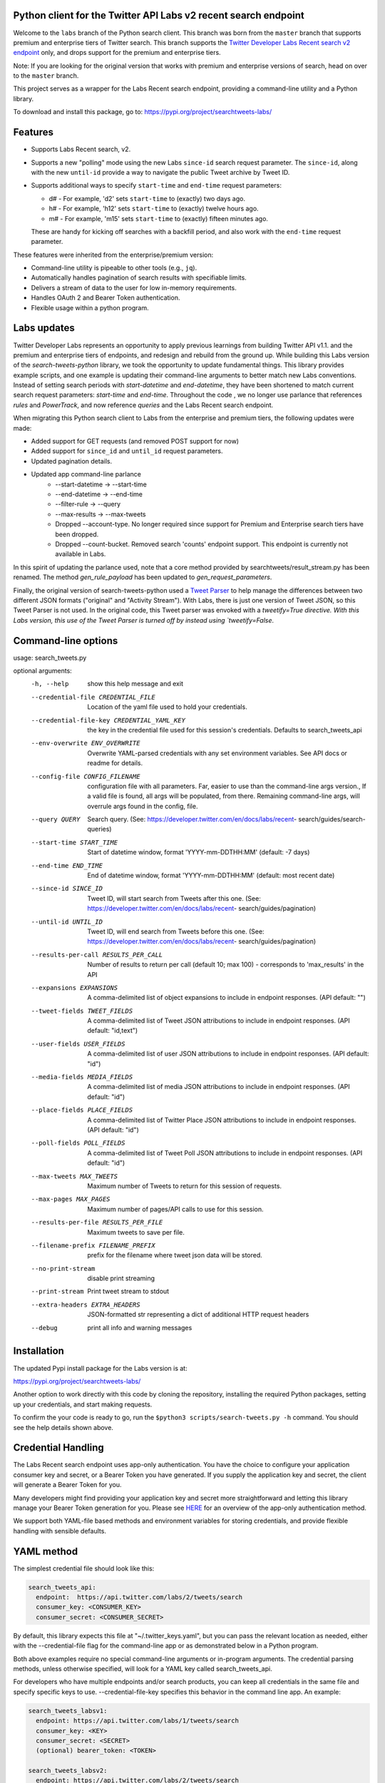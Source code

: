 .. image:: https://img.shields.io/static/v1?label=Twitter%20API&message=Labs%20v2&color=794BC4&style=flat&logo=Twitter
   :target: https://developer.twitter.com/en/docs/labs/overview/versioning
   :alt: Twitter API Labs v2

Python client for the Twitter API Labs v2 recent search endpoint
================================================================

Welcome to the ``labs`` branch of the Python search client. This branch was born from the ``master`` branch that supports premium and enterprise tiers of Twitter search. This branch supports the  `Twitter Developer Labs Recent search v2 endpoint <https://developer.twitter.com/en/docs/labs/recent-search/overview>`__ only, and drops support for the premium and enterprise tiers.

Note: If you are looking for the original version that works with premium and enterprise versions of search, head on over to the ``master`` branch.

This project serves as a wrapper for the Labs Recent search endpoint, providing a command-line utility and a Python library.

To download and install this package, go to: https://pypi.org/project/searchtweets-labs/

Features
========

- Supports Labs Recent search, v2.
- Supports a new "polling" mode using the new Labs ``since-id`` search request parameter. The ``since-id``, along with the new ``until-id`` provide a way to navigate the public Tweet archive by Tweet ID.
- Supports additional ways to specify ``start-time`` and ``end-time`` request parameters:

  - d# - For example, 'd2' sets ``start-time`` to (exactly) two days ago.
  - h# - For example, 'h12' sets ``start-time`` to (exactly) twelve hours ago.
  - m# - For example, 'm15' sets ``start-time`` to (exactly) fifteen minutes ago.

  These are handy for kicking off searches with a backfill period, and also work with the ``end-time`` request parameter.

These features were inherited from the enterprise/premium version:

-  Command-line utility is pipeable to other tools (e.g., ``jq``).
-  Automatically handles pagination of search results with specifiable limits.
-  Delivers a stream of data to the user for low in-memory requirements.
-  Handles OAuth 2 and Bearer Token authentication.
-  Flexible usage within a python program.


Labs updates
============

Twitter Developer Labs represents an opportunity to apply previous learnings from building Twitter API v1.1. and the premium and enterprise tiers of endpoints, and redesign and rebuild from the ground up. While building this Labs version of the `search-tweets-python` library, we took the opportunity to update fundamental things. This library provides example scripts, and one example is updating their command-line arguments to better match new Labs conventions. Instead of setting search periods with `start-datetime` and `end-datetime`, they have been shortened to match current search request parameters: `start-time` and `end-time`. Throughout the code , we no longer use parlance that references `rules` and `PowerTrack`, and now reference `queries` and the Labs Recent search endpoint. 

When migrating this Python search client to Labs from the enterprise and premium tiers, the following updates were made:

- Added support for GET requests (and removed POST support for now)
- Added support for ``since_id`` and ``until_id`` request parameters.
- Updated pagination details.
- Updated app command-line parlance
      -  --start-datetime → --start-time
      -  --end-datetime → --end-time
      -  --filter-rule → --query
      -  --max-results → --max-tweets
      - Dropped --account-type. No longer required since support for Premium and Enterprise search tiers have been dropped.
      - Dropped --count-bucket. Removed search 'counts' endpoint support. This endpoint is currently not available in Labs.

In this spirit of updating the parlance used, note that a core method provided by searchtweets/result_stream.py has been renamed. The method `gen_rule_payload` has been updated to `gen_request_parameters`. 

Finally, the original version of search-tweets-python used a `Tweet Parser <https://twitterdev.github.io/tweet_parser/>`__ to help manage the differences between two different JSON formats ("original" and "Activity Stream"). With Labs, there is just one version of Tweet JSON, so this Tweet Parser is not used. In the original code, this Tweet parser was envoked with a `tweetify=True directive. With this Labs version, this use of the Tweet Parser is turned off by instead using `tweetify=False`.


Command-line options
=====================

usage: search_tweets.py

optional arguments:
  -h, --help            show this help message and exit
  --credential-file CREDENTIAL_FILE
                        Location of the yaml file used to hold your
                        credentials.
  --credential-file-key CREDENTIAL_YAML_KEY
                        the key in the credential file used for this session's
                        credentials. Defaults to search_tweets_api
  --env-overwrite ENV_OVERWRITE
                        Overwrite YAML-parsed credentials with any set
                        environment variables. See API docs or readme for
                        details.
  --config-file CONFIG_FILENAME
                        configuration file with all parameters. Far, easier to
                        use than the command-line args version., If a valid
                        file is found, all args will be populated, from there.
                        Remaining command-line args, will overrule args found
                        in the config, file.
  --query QUERY         Search query. (See:
                        https://developer.twitter.com/en/docs/labs/recent-
                        search/guides/search-queries)
  --start-time START_TIME
                        Start of datetime window, format 'YYYY-mm-DDTHH:MM'
                        (default: -7 days)
  --end-time END_TIME   End of datetime window, format 'YYYY-mm-DDTHH:MM'
                        (default: most recent date)
  --since-id SINCE_ID   Tweet ID, will start search from Tweets after this
                        one. (See:
                        https://developer.twitter.com/en/docs/labs/recent-
                        search/guides/pagination)
  --until-id UNTIL_ID   Tweet ID, will end search from Tweets before this one.
                        (See:
                        https://developer.twitter.com/en/docs/labs/recent-
                        search/guides/pagination)
  --results-per-call RESULTS_PER_CALL
                        Number of results to return per call (default 10; max
                        100) - corresponds to 'max_results' in the API
  --expansions EXPANSIONS
                        A comma-delimited list of object expansions to include
                        in endpoint responses. (API default: "")
  --tweet-fields TWEET_FIELDS
                        A comma-delimited list of Tweet JSON attributions to
                        include in endpoint responses. (API default:
                        "id,text")
  --user-fields USER_FIELDS
                        A comma-delimited list of user JSON attributions to
                        include in endpoint responses. (API default: "id")
  --media-fields MEDIA_FIELDS
                        A comma-delimited list of media JSON attributions to
                        include in endpoint responses. (API default: "id")
  --place-fields PLACE_FIELDS
                        A comma-delimited list of Twitter Place JSON
                        attributions to include in endpoint responses. (API
                        default: "id")
  --poll-fields POLL_FIELDS
                        A comma-delimited list of Tweet Poll JSON attributions
                        to include in endpoint responses. (API default: "id")
  --max-tweets MAX_TWEETS
                        Maximum number of Tweets to return for this session of
                        requests.
  --max-pages MAX_PAGES
                        Maximum number of pages/API calls to use for this
                        session.
  --results-per-file RESULTS_PER_FILE
                        Maximum tweets to save per file.
  --filename-prefix FILENAME_PREFIX
                        prefix for the filename where tweet json data will be
                        stored.
  --no-print-stream     disable print streaming
  --print-stream        Print tweet stream to stdout
  --extra-headers EXTRA_HEADERS
                        JSON-formatted str representing a dict of additional
                        HTTP request headers
  --debug               print all info and warning messages


Installation
=============

The updated Pypi install package for the Labs version is at:

https://pypi.org/project/searchtweets-labs/

Another option to work directly with this code by cloning the repository, installing the required Python packages, setting up your credentials, and start making requests.

To confirm the your code is ready to go, run the ``$python3 scripts/search-tweets.py -h`` command. You should see the help details shown above.

Credential Handling
===================

The Labs Recent search endpoint uses app-only authentication. You have the choice to configure your application consumer key and secret, or a Bearer Token you have generated. If you supply the application key and secret, the client will generate a Bearer Token for you.

Many developers might find providing your application key and secret more straightforward and letting this library manage your Bearer Token generation for you. Please see `HERE <https://developer.twitter.com/en/docs/basics/authentication/oauth-2-0>`_ for an overview of the app-only authentication method.

We support both YAML-file based methods and environment variables for storing credentials, and provide flexible handling with sensible defaults.

YAML method
===========

The simplest credential file should look like this:

.. code:: yaml

  search_tweets_api:
    endpoint:  https://api.twitter.com/labs/2/tweets/search
    consumer_key: <CONSUMER_KEY>
    consumer_secret: <CONSUMER_SECRET>

By default, this library expects this file at "~/.twitter_keys.yaml", but you can pass the relevant location as needed, either with the --credential-file flag for the command-line app or as demonstrated below in a Python program.

Both above examples require no special command-line arguments or in-program arguments. The credential parsing methods, unless otherwise specified, will look for a YAML key called search_tweets_api.

For developers who have multiple endpoints and/or search products, you can keep all credentials in the same file and specify specific keys to use. --credential-file-key specifies this behavior in the command line app. An example:

.. code:: yaml

  search_tweets_labsv1:
    endpoint: https://api.twitter.com/labs/1/tweets/search
    consumer_key: <KEY>
    consumer_secret: <SECRET>
    (optional) bearer_token: <TOKEN>

  search_tweets_labsv2:
    endpoint: https://api.twitter.com/labs/2/tweets/search
    consumer_key: <KEY>
    consumer_secret: <SECRET>
    (optional) bearer_token: <TOKEN>

Environment Variables
=====================

If you want or need to pass credentials via environment variables, you can set the appropriate variables:

::

  export SEARCHTWEETS_ENDPOINT=
  export SEARCHTWEETS_BEARER_TOKEN=
  export SEARCHTWEETS_CONSUMER_KEY=
  export SEARCHTWEETS_CONSUMER_SECRET=

The ``load_credentials`` function will attempt to find these variables if it cannot load fields from the YAML file, and it will **overwrite any credentials from the YAML file that are present as environment variables** if they have been parsed. This behavior can be changed by setting the ``load_credentials`` parameter ``env_overwrite`` to ``False``.

The following cells demonstrates credential handling in the Python library.

.. code:: python

  from searchtweets import load_credentials

.. code:: python

  load_credentials(filename="./search_tweets_creds_example.yaml",
                   yaml_key="search_tweets_v2_example",
                   env_overwrite=False)

::

  {'bearer_token': '<A_VERY_LONG_MAGIC_STRING>',
   'endpoint': 'https://api.twitter.com/labs/2/tweets/search',
   'extra_headers_dict': None}

Environment Variable Overrides
------------------------------

If we set our environment variables, the program will look for them
regardless of a YAML file's validity or existence.

.. code:: python

   import os
   os.environ["SEARCHTWEETS_BEARER_TOKEN"] = "<ENV_BEARER_TOKEN>"
   os.environ["SEARCHTWEETS_ENDPOINT"] = "<https://endpoint>"

   load_credentials(filename="nothing_here.yaml", yaml_key="no_key_here")

::

   cannot read file nothing_here.yaml
   Error parsing YAML file; searching for valid environment variables

::

   {'bearer_token': '<ENV_BEARER_TOKEN>',
    'endpoint': '<https://endpoint>'}

Command-line app
----------------

the flags:

-  ``--credential-file <FILENAME>``
-  ``--credential-file-key <KEY>``
-  ``--env-overwrite``

are used to control credential behavior from the command-line app.

--------------

Using the Comand Line Application
=================================

The library includes an application, ``search_tweets.py``, that provides rapid access to Tweets. When you use ``pip`` to install this package, ``search_tweets.py`` is installed globally. The file is located in the ``scripts/`` directory for those who want to run it locally.

Note that the ``--results-per-call`` flag specifies an argument to the API, not as a hard max to number of results returned from this program. The argument ``--max-tweets`` defines the maximum number of results to return from a single run of the ``search-tweets.py``` script. All examples assume that your credentials are set up correctly in the default location - ``.twitter_keys.yaml`` or in environment variables.

**Stream json results to stdout without saving**

.. code:: bash

  search_tweets.py \
    --max-tweets 1000 \
    --results-per-call 100 \
    --query "(snow OR rain) has:media -is:retweet" \
    --print-stream

**Stream json results to stdout and save to a file**

.. code:: bash

  search_tweets.py \
    --max-results 1000 \
    --results-per-call 100 \
    --query "(snow OR rain) has:media -is:retweet" \
    --filename-prefix beyonce_geo \
    --print-stream

**Save to file without output**

.. code:: bash

  search_tweets.py \
    --max-results 100 \
    --results-per-call 100 \
    --query "(snow OR rain) has:media -is:retweet" \
    --filename-prefix weather_pic \
    --no-print-stream

One or more custom headers can be specified from the command line, using the ``--extra-headers`` argument and a JSON-formatted string representing a dictionary of extra headers:

.. code:: bash

  search_tweets.py \
    --query "(snow OR rain) has:media -is:retweet" \
    --extra-headers '{"<MY_HEADER_KEY>":"<MY_HEADER_VALUE>"}'

Options can be passed via a configuration file (either ini or YAML). Example files can be found in the ``config/api_config_example.config`` or ``config/api_yaml_example.yaml`` files, which might look like this:

.. code:: bash

  [search_rules]
  start_time = 2020-05-01
  end_time = 2020-05-01
  query = (snow OR rain) has:media -is:retweet

  [search_params]
  results_per_call = 100
  max_tweets = 10000

  [output_params]
  save_file = True
  filename_prefix = weather-pics
  results_per_file = 10000000

Or this:

.. code:: bash

  search_rules:
      start_time: 2020-05-01
      end_time: 2020-05-01 01:01
      query: (snow OR rain) has:media -is:retweet

  search_params:
      results_per_call: 100
      max_results: 500

  output_params:
      save_file: True
      filename_prefix: (snow OR rain) has:media -is:retweet
      results_per_file: 10000000

Custom headers can be specified in a config file, under a specific credentials key:

.. code:: yaml

  search_tweets_api:
    endpoint: <FULL_URL_OF_ENDPOINT>
    bearer_token: <AAAAAloooooogString>
    extra_headers:
      <MY_HEADER_KEY>: <MY_HEADER_VALUE>

When using a config file in conjunction with the command-line utility, you need to specify your config file via the ``--config-file`` parameter. Additional command-line arguments will either be added to the config file args or overwrite the config file args if both are specified and present.

Example:

::

  search_tweets.py \
    --config-file myapiconfig.config \
    --no-print-stream

------------------

Using the Twitter Search APIs' Python Wrapper
=============================================

Working with the API within a Python program is straightforward.

We'll assume that credentials are in the default location,
``~/.twitter_keys.yaml``.

.. code:: python

   from searchtweets import ResultStream, gen_request_parameters, load_credentials


Labs Setup
-------------

.. code:: python

   labs_search_args = load_credentials("~/.twitter_keys.yaml",
                                          yaml_key="search_tweets_labs",
                                          env_overwrite=False)
                                          

There is a function that formats search API rules into valid json queries called ``gen_request_parameters``. It has sensible defaults, such as pulling more Tweets per call than the default 10, and not including dates. Discussing the finer points of
generating search rules is out of scope for these examples; we encourage you to see the docs to learn the nuances within, but for now let's see what a query looks like.

.. code:: python

   rule = gen_request_requests("snow", results_per_call=100) 
   print(rule)

::

   {"query":"snow","max_results":100}

This rule will match tweets that have the text ``snow`` in them.

From this point, there are two ways to interact with the API. There is a quick method to collect smaller amounts of Tweets to memory that requires less thought and knowledge, and interaction with the ``ResultStream`` object which will be introduced later.

Fast Way
--------

We'll use the ``search_args`` variable to power the configuration point for the API. The object also takes a valid search query and has options to cutoff search when hitting limits on both number of Tweets and endpoint calls.

We'll be using the ``collect_results`` function, which has three parameters.

-  query: a valid search query, referenced earlier
-  max_results: as the API handles pagination, it will stop collecting
   when we get to this number
-  result_stream_args: configuration args that we've already specified.

Let's see how it goes:

.. code:: python

   from searchtweets import collect_results

.. code:: python

   tweets = collect_results(query,
                            max_results=100,
                            result_stream_args=labs_search_args) # change this if you need to

An overwhelming number of Tweet attributes are made available directly, as such:

.. code:: python

   [print(tweet.text, end='\n\n') for tweet in tweets[0:10]];

::

   @CleoLoughlin Rain after the snow? Do you have ice now?

   @koofltxr Rain, 134340, still with you, winter bear, Seoul, crystal snow, sea, outro:blueside

   @TheWxMeister Sorry it ruined your camping. I was covering plants in case we got snow in the Mountain Shadows area. Thankfully we didn\u2019t. At least it didn\u2019t stick to the ground. The wind was crazy! Got just over an inch of rain. Looking forward to better weather.

   @brettlorenzen And, the reliability of \u201cNeither snow nor rain nor heat nor gloom of night stays these couriers (the #USPS) from the swift completion of their appointed rounds.\u201d
   
   Because black people get killed in the rain, black lives matter in the rain. It matters all the time. Snow, rain, sleet, sunny days. We're not out here because it's sunny. We're not out here for fun. We're out here because black lives matter. 
   
   Some of the master copies of the film \u201cGone With the Wind\u201d are archived at the @librarycongress near \u201cSnow White and the Seven Dwarfs\u201d and \u201cSingin\u2019 in the Rain.\u201d GWTW isn\u2019t going to vanish off the face of the earth.
   
   Snow Man\u306eD.D.\u3068\nSixTONES\u306eImitation Rain\n\u6d41\u308c\u305f\u301c
   
   @Nonvieta Yup I work in the sanitation industry. I'm in the office however. Life would not go on without our garbage men and women out there. All day everyday rain snow or shine they out there.
   
   This picture of a rainbow in WA proves nothing. How do we know if this rainbow was not on Mars or the ISS? Maybe it was drawn in on the picture. WA has mail-in voting so we do have to worry aboug rain, snow, poll workers not showing up or voting machines broke on election day !! https://t.co/5WdHx0acS0 https://t.co/BEKtTpBW9g
   
   Weather in Oslo at 06:00: Clear Temp: 10.6\u00b0C Min today: 9.1\u00b0C Rain today:0.0mm Snow now: 0.0cm Wind N Conditions: Clear Daylight:18:39 hours Sunset: 22:36

Voila, we have some Tweets. For interactive environments and other cases where you don't care about collecting your data in a single load or don't need to operate on the stream of Tweets directly, I recommend using this convenience function.

Working with the ResultStream
-----------------------------

The ResultStream object will be powered by the ``search_args``, and takes the query and other configuration parameters, including a hard stop on number of pages to limit your API call usage.

.. code:: python

   rs = ResultStream(query=query,
                     max_results=500,
                     max_pages=1,
                     **labs_search_args)

   print(rs)
   
 ::
 
    ResultStream: 
   	{
       "endpoint":"https:\/\/api.twitter.com\/labs\/2\/tweets\/search",
       "request_parameters":{
           "query":"snow",
           "max_results":100
       },
       "tweetify":false,
       "max_results":1000
   }
   
There is a function, ``.stream``, that seamlessly handles requests and pagination for a given query. It returns a generator, and to grab our 1000 Tweets that mention ``snow`` we can do this:

.. code:: python

   tweets = list(rs.stream())

.. code:: python

   # using unidecode to prevent emoji/accents printing 
   [print(tweet) for tweet in tweets[0:10]];

::

{"id": "1270572563505254404", "text": "@CleoLoughlin Rain after the snow? Do you have ice now?"}
{"id": "1270570767038599168", "text": "@koofltxr Rain, 134340, still with you, winter bear, Seoul, crystal snow, sea, outro:blueside"}
{"id": "1270570621282340864", "text": "@TheWxMeister Sorry it ruined your camping. I was covering plants in case we got snow in the Mountain Shadows area. Thankfully we didn\u2019t. At least it didn\u2019t stick to the ground. The wind was crazy! Got just over an inch of rain. Looking forward to better weather."}
{"id": "1270569070287630337", "text": "@brettlorenzen And, the reliability of \u201cNeither snow nor rain nor heat nor gloom of night stays these couriers (the #USPS) from the swift completion of their appointed rounds.\u201d"}
{"id": "1270568690447257601", "text": "\"Because black people get killed in the rain, black lives matter in the rain. It matters all the time. Snow, rain, sleet, sunny days. We're not out here because it's sunny. We're not out here for fun. We're out here because black lives matter.\" @wisn12news https://t.co/3kZZ7q2MR9"}
{"id": "1270568607605575680", "text": "Some of the master copies of the film \u201cGone With the Wind\u201d are archived at the @librarycongress near \u201cSnow White and the Seven Dwarfs\u201d and \u201cSingin\u2019 in the Rain.\u201d GWTW isn\u2019t going to vanish off the face of the earth."}
{"id": "1270568437916426240", "text": "Snow Man\u306eD.D.\u3068\nSixTONES\u306eImitation Rain\n\u6d41\u308c\u305f\u301c"}
{"id": "1270568195519373313", "text": "@Nonvieta Yup I work in the sanitation industry. I'm in the office however. Life would not go on without our garbage men and women out there. All day everyday rain snow or shine they out there."}
{"id": "1270567737283117058", "text": "This picture of a rainbow in WA proves nothing. How do we know if this rainbow was not on Mars or the ISS? Maybe it was drawn in on the picture. WA has mail-in voting so we do have to worry aboug rain, snow, poll workers not showing up or voting machines broke on election day !! https://t.co/5WdHx0acS0 https://t.co/BEKtTpBW9g"}
{"id": "1270566386524356608", "text": "Weather in Oslo at 06:00: Clear Temp: 10.6\u00b0C Min today: 9.1\u00b0C Rain today:0.0mm Snow now: 0.0cm Wind N Conditions: Clear Daylight:18:39 hours Sunset: 22:36"}

Contributing
============

Any contributions should follow the following pattern:

1. Make a feature or bugfix branch, e.g.,
   ``git checkout -b my_new_feature``
2. Make your changes in that branch
3. Ensure you bump the version number in ``searchtweets/_version.py`` to
   reflect your changes. We use `Semantic
   Versioning <https://semver.org>`__, so non-breaking enhancements
   should increment the minor version, e.g., ``1.5.0 -> 1.6.0``, and
   bugfixes will increment the last version, ``1.6.0 -> 1.6.1``.
4. Create a pull request

After the pull request process is accepted, package maintainers will
handle building documentation and distribution to Pypi.

For reference, distributing to Pypi is accomplished by the following
commands, ran from the root directory in the repo:

.. code:: bash

   python setup.py bdist_wheel
   python setup.py sdist
   twine upload dist/*

   If you hit errors when uploading the package, one thing to double-check is whether the format of the README.rst file is valid.
   Running ```python setup.py check -r -s``` will help identify any formatting issues. 

How to build the documentation:

Building the documentation requires a few Sphinx packages to build the
webpages:

.. code:: bash

   pip install sphinx
   pip install sphinx_bootstrap_theme
   pip install sphinxcontrib-napoleon

Then (once your changes are committed to master) you should be able to
run the documentation-generating bash script and follow the
instructions:

.. code:: bash

   bash build_sphinx_docs.sh master searchtweets

Note that this README is also generated, and so after any README changes
you'll need to re-build the README (you need pandoc version 2.1+ for
this) and commit the result:

.. code:: bash

   bash make_readme.sh

